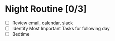 * Night Routine [0/3]
- [ ] Review email, calendar, slack
- [ ] Identify Most Important Tasks for following day
- [ ] Bedtime
